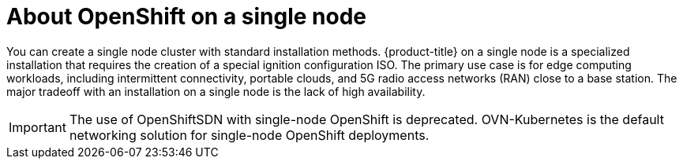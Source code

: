// This is included in the following assemblies:
//
// installing_sno/install-sno-preparing-to-install-sno.adoc

:_content-type: CONCEPT
[id="install-sno-about-installing-on-a-single-node_{context}"]
= About OpenShift on a single node

You can create a single node cluster with standard installation methods. {product-title} on a single node is a specialized installation that requires the creation of a special ignition configuration ISO. The primary use case is for edge computing workloads, including intermittent connectivity, portable clouds, and 5G radio access networks (RAN) close to a base station. The major tradeoff with an installation on a single node is the lack of high availability.

[IMPORTANT]
====
The use of OpenShiftSDN with single-node OpenShift is deprecated. OVN-Kubernetes is the default networking solution for single-node OpenShift deployments.
====
